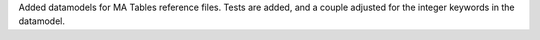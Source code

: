 Added datamodels for MA Tables reference files. Tests are added, and a couple adjusted for the integer keywords in the datamodel.
